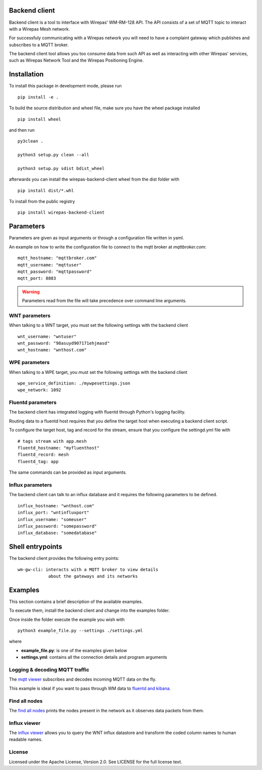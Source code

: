 Backend client
==============


.. image:: https://badge.fury.io/py/wirepas-backend-client.svg
    :target: https://badge.fury.io/py/wirepas-backend-client



Backend client is a tool to interface with Wirepas' WM-RM-128 API. The API
consists of a set of MQTT topic to interact with a Wirepas Mesh network.

For successfuly communicating with a Wirepas network you will need to
have a complaint gateway which publishes and subscribes to a MQTT broker.


The backend client tool allows you too consume data from such API as well
as interacting with other Wirepas' services, such as Wirepas Network Tool
and the Wirepas Positioning Engine.



Installation
============

To install this package in development mode, please run

::

    pip install -e .

To build the source distribution and wheel file, make sure you have the
wheel package installed

::

    pip install wheel

and then run

::

    py3clean .

    python3 setup.py clean --all

    python3 setup.py sdist bdist_wheel

afterwards you can install the wirepas-backend-client wheel from the dist
folder with

::

    pip install dist/*.whl


To install from the public registry


::

    pip install wirepas-backend-client


Parameters
==========

Parameters are given as input arguments or through a configuration file
written in yaml.

An example on how to write the configuration file to connect to the
mqtt broker at *mqttbroker.com*:

::

    mqtt_hostname: "mqttbroker.com"
    mqtt_username: "mqttuser"
    mqtt_password: "mqttpassword"
    mqtt_port: 8883


.. WARNING::
    Parameters read from the file will take precedence over command line
    arguments.


WNT parameters
---------------
.. _wnt:

When talking to a WNT target, you must set the following settings with
the backend client


::

    wnt_username: "wntuser"
    wnt_password: "98asuyd907171ehjmasd"
    wnt_hostname: "wnthost.com"



WPE parameters
---------------
.. _wpe:

When talking to a WPE target, you must set the following settings with
the backend client


::

    wpe_service_definition: ./mywpesettings.json
    wpe_network: 1092



Fluentd parameters
-----------------------

.. _fluentd:

The backend client has integrated logging with fluentd through Python's
logging facility.

Routing data to a fluentd host requires that you define the target host
when executing a backend client script.

To configure the target host, tag and record for the stream, ensure that
you configure the settingd.yml file with

::

    # tags stream with app.mesh
    fluentd_hostname: "myfluenthost"
    fluentd_record: mesh
    fluentd_tag: app

The same commands can be provided as input arguments.


Influx parameters
------------------

.. _influx:

The backend client can talk to an influx database and it requires the
following parameters to be defined.


::

    influx_hostname: "wnthost.com"
    influx_port: "wntinfluxport"
    influx_username: "someuser"
    influx_password: "somepassword"
    influx_database: "somedatabase"



Shell entrypoints
=================

.. _entrypoints:

The backend client provides the following entry points:


::

    wm-gw-cli: interacts with a MQTT broker to view details
                about the gateways and its networks



Examples
========

This section contains a brief description of the available examples.

To  execute them, install the backend client and change into the examples
folder.

Once inside the folder execute the example you wish with


::

    python3 example_file.py --settings ./settings.yml


where

- **example_file.py**: is one of the examples given below

- **settings.yml**: contains all the connection details and program arguments


Logging & decoding MQTT traffic
-------------------------------
The `mqtt viewer <https://github.com/wirepas/backend-client/examples/mqtt_viewer.py>`__ subscribes
and decodes incoming MQTT data on the fly.

This example is ideal if you want to pass through WM data to `fluentd and kibana`_.


Find all nodes
--------------
The `find all nodes <https://github.com/wirepas/backend-client/examples/find_all_nodes.py>`__ prints the nodes
present in the network as it observes data packets from them.


Influx viewer
-------------
The `influx viewer <https://github.com/wirepas/backend-client/examples/influx_viewer.py>`__ allows you to query the
WNT influx datastore and transform the coded column names to human readable
names.


License
------------
Licensed under the Apache License, Version 2.0. See LICENSE for the full license text.


.. _fluentd and kibana: https://github.com/wirepas/evk
